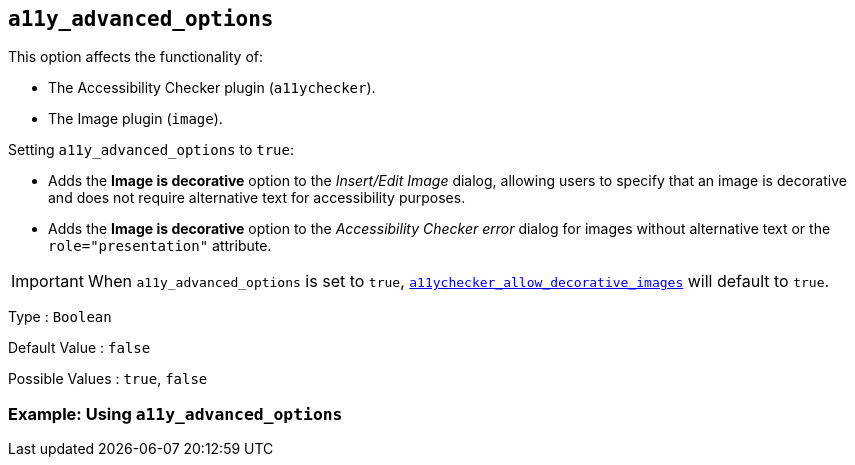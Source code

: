 [[a11y_advanced_options]]
== `+a11y_advanced_options+`

This option affects the functionality of:

* The Accessibility Checker plugin (`+a11ychecker+`).
* The Image plugin (`+image+`).

Setting `+a11y_advanced_options+` to `+true+`:

* Adds the *Image is decorative* option to the _Insert/Edit Image_ dialog, allowing users to specify that an image is decorative and does not require alternative text for accessibility purposes.
* Adds the *Image is decorative* option to the _Accessibility Checker error_ dialog for images without alternative text or the `+role="presentation"+` attribute.

IMPORTANT: When `+a11y_advanced_options+` is set to `+true+`, link:a11ychecker.html#_a11ychecker_allow_decorative_images[`+a11ychecker_allow_decorative_images+`] will default to `+true+`.

Type : `+Boolean+`

Default Value : `+false+`

Possible Values : `+true+`, `+false+`

=== Example: Using `+a11y_advanced_options+`

ifeval::["{includedSection}" == "imagePlugin"]

[source,js]
----
tinymce.init({
  selector: 'textarea',  // change this value according to your HTML
  plugins: 'image',
  a11y_advanced_options: true
});
----

endif::[]
ifeval::["{includedSection}" == "a11yPlugin"]

[source,js]
----
tinymce.init({
  selector: 'textarea',  // change this value according to your HTML
  plugins: 'a11ychecker',
  a11y_advanced_options: true
});
----

endif::[]
// TODO: This isn't work for some reason
ifeval::[{includedSection} == false]

[source,js]
----
tinymce.init({
  selector: 'textarea',  // change this value according to your HTML
  plugins: 'a11ychecker image',
  a11y_advanced_options: true
});
----

endif::[]
